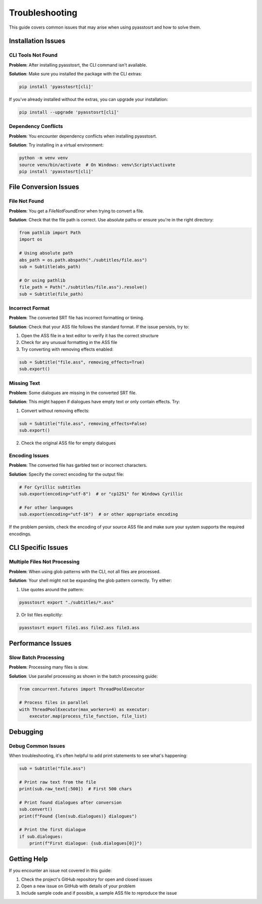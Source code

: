 Troubleshooting
==============

This guide covers common issues that may arise when using pyasstosrt and how to solve them.

Installation Issues
-----------------

CLI Tools Not Found
~~~~~~~~~~~~~~~~~

**Problem**: After installing pyasstosrt, the CLI command isn't available.

**Solution**: Make sure you installed the package with the CLI extras:

.. code-block:: bash

    pip install 'pyasstosrt[cli]'

If you've already installed without the extras, you can upgrade your installation:

.. code-block:: bash

    pip install --upgrade 'pyasstosrt[cli]'

Dependency Conflicts
~~~~~~~~~~~~~~~~~

**Problem**: You encounter dependency conflicts when installing pyasstosrt.

**Solution**: Try installing in a virtual environment:

.. code-block:: bash

    python -m venv venv
    source venv/bin/activate  # On Windows: venv\Scripts\activate
    pip install 'pyasstosrt[cli]'

File Conversion Issues
--------------------

File Not Found
~~~~~~~~~~~~

**Problem**: You get a `FileNotFoundError` when trying to convert a file.

**Solution**: Check that the file path is correct. Use absolute paths or ensure you're in the right directory:

.. code-block:: python

    from pathlib import Path
    import os

    # Using absolute path
    abs_path = os.path.abspath("./subtitles/file.ass")
    sub = Subtitle(abs_path)

    # Or using pathlib
    file_path = Path("./subtitles/file.ass").resolve()
    sub = Subtitle(file_path)

Incorrect Format
~~~~~~~~~~~~~

**Problem**: The converted SRT file has incorrect formatting or timing.

**Solution**: Check that your ASS file follows the standard format. If the issue persists, try to:

1. Open the ASS file in a text editor to verify it has the correct structure
2. Check for any unusual formatting in the ASS file
3. Try converting with removing effects enabled:

.. code-block:: python

    sub = Subtitle("file.ass", removing_effects=True)
    sub.export()

Missing Text
~~~~~~~~~~

**Problem**: Some dialogues are missing in the converted SRT file.

**Solution**: This might happen if dialogues have empty text or only contain effects. Try:

1. Convert without removing effects:

.. code-block:: python

    sub = Subtitle("file.ass", removing_effects=False)
    sub.export()

2. Check the original ASS file for empty dialogues

Encoding Issues
~~~~~~~~~~~~

**Problem**: The converted file has garbled text or incorrect characters.

**Solution**: Specify the correct encoding for the output file:

.. code-block:: python

    # For Cyrillic subtitles
    sub.export(encoding="utf-8")  # or "cp1251" for Windows Cyrillic

    # For other languages
    sub.export(encoding="utf-16")  # or other appropriate encoding

If the problem persists, check the encoding of your source ASS file and make sure your system supports the required encodings.

CLI Specific Issues
----------------

Multiple Files Not Processing
~~~~~~~~~~~~~~~~~~~~~~~~~~

**Problem**: When using glob patterns with the CLI, not all files are processed.

**Solution**: Your shell might not be expanding the glob pattern correctly. Try either:

1. Use quotes around the pattern:

.. code-block:: bash

    pyasstosrt export "./subtitles/*.ass"

2. Or list files explicitly:

.. code-block:: bash

    pyasstosrt export file1.ass file2.ass file3.ass

Performance Issues
---------------

Slow Batch Processing
~~~~~~~~~~~~~~~~~~

**Problem**: Processing many files is slow.

**Solution**: Use parallel processing as shown in the batch processing guide:

.. code-block:: python

    from concurrent.futures import ThreadPoolExecutor

    # Process files in parallel
    with ThreadPoolExecutor(max_workers=4) as executor:
        executor.map(process_file_function, file_list)

Debugging
--------

Debug Common Issues
~~~~~~~~~~~~~~~~~

When troubleshooting, it's often helpful to add print statements to see what's happening:

.. code-block:: python

    sub = Subtitle("file.ass")

    # Print raw text from the file
    print(sub.raw_text[:500])  # First 500 chars

    # Print found dialogues after conversion
    sub.convert()
    print(f"Found {len(sub.dialogues)} dialogues")

    # Print the first dialogue
    if sub.dialogues:
        print(f"First dialogue: {sub.dialogues[0]}")

Getting Help
----------

If you encounter an issue not covered in this guide:

1. Check the project's GitHub repository for open and closed issues
2. Open a new issue on GitHub with details of your problem
3. Include sample code and if possible, a sample ASS file to reproduce the issue
